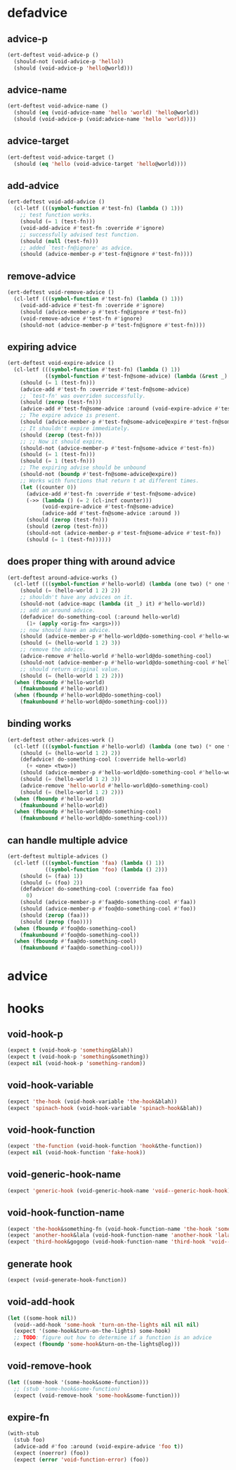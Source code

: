* defadvice
:PROPERTIES:
:ID:       f9dbab12-fa2d-4486-97b0-70b091d6527c
:END:

** advice-p
:PROPERTIES:
:ID:       2ca4de42-5280-45e3-97ee-ab423c3cb1ad
:END:

#+begin_src emacs-lisp
(ert-deftest void-advice-p ()
  (should-not (void-advice-p 'hello))
  (should (void-advice-p 'hello@world)))
#+end_src

** advice-name
:PROPERTIES:
:ID:       2bd281c2-bb9a-4d1b-a926-94854cd1cf9b
:END:

#+begin_src emacs-lisp
(ert-deftest void-advice-name ()
  (should (eq (void-advice-name 'hello 'world) 'hello@world))
  (should (void-advice-p (void:advice-name 'hello 'world))))
#+end_src

** advice-target
:PROPERTIES:
:ID:       e3a21c47-8293-49e1-876f-1dd0f054eec1
:END:

#+begin_src emacs-lisp
(ert-deftest void-advice-target ()
  (should (eq 'hello (void-advice-target 'hello@world))))
#+end_src

** add-advice
:PROPERTIES:
:ID:       ad260c52-0830-499a-8880-f5190ba89788
:END:

#+begin_src emacs-lisp
(ert-deftest void-add-advice ()
  (cl-letf (((symbol-function #'test-fn) (lambda () 1)))
    ;; test function works.
    (should (= 1 (test-fn)))
    (void-add-advice #'test-fn :override #'ignore)
    ;; successfully advised test function.
    (should (null (test-fn)))
    ;; added `test-fn@ignore' as advice.
    (should (advice-member-p #'test-fn@ignore #'test-fn))))
#+end_src

** remove-advice
:PROPERTIES:
:ID:       80f507e8-053f-45a1-8609-ddf5972874f6
:END:

#+begin_src emacs-lisp
(ert-deftest void-remove-advice ()
  (cl-letf (((symbol-function #'test-fn) (lambda () 1)))
    (void-add-advice #'test-fn :override #'ignore)
    (should (advice-member-p #'test-fn@ignore #'test-fn))
    (void-remove-advice #'test-fn #'ignore)
    (should-not (advice-member-p #'test-fn@ignore #'test-fn))))
#+end_src

** expiring advice
:PROPERTIES:
:ID:       7a05e9cd-55d3-4c0d-970b-f2eb60f8a645
:END:

#+begin_src emacs-lisp
(ert-deftest void-expire-advice ()
  (cl-letf (((symbol-function #'test-fn) (lambda () 1))
            ((symbol-function #'test-fn@some-advice) (lambda (&rest _) 0)))
    (should (= 1 (test-fn)))
    (advice-add #'test-fn :override #'test-fn@some-advice)
    ;; `test-fn' was overriden successfully.
    (should (zerop (test-fn)))
    (advice-add #'test-fn@some-advice :around (void-expire-advice #'test-fn@some-advice))
    ;; The expire advice is present.
    (should (advice-member-p #'test-fn@some-advice@expire #'test-fn@some-advice))
    ;; It shouldn't expire immediately.
    (should (zerop (test-fn)))
    ;; ;; Now it should expire.
    (should-not (advice-member-p #'test-fn@some-advice #'test-fn))
    (should (= 1 (test-fn)))
    (should (= 1 (test-fn)))
    ;; The expiring advise should be unbound
    (should-not (boundp #'test-fn@some-advice@expire))
    ;; Works with functions that return t at different times.
    (let ((counter 0))
      (advice-add #'test-fn :override #'test-fn@some-advice)
      (->> (lambda () (= 2 (cl-incf counter)))
           (void-expire-advice #'test-fn@some-advice)
           (advice-add #'test-fn@some-advice :around ))
      (should (zerop (test-fn)))
      (should (zerop (test-fn)))
      (should-not (advice-member-p #'test-fn@some-advice #'test-fn))
      (should (= 1 (test-fn))))))
#+end_src

** does proper thing with around advice
:PROPERTIES:
:ID:       44b4aadc-a579-4b86-bdbc-df965e8d7c89
:END:

#+begin_src emacs-lisp
(ert-deftest around-advice-works ()
  (cl-letf (((symbol-function #'hello-world) (lambda (one two) (* one two))))
    (should (= (hello-world 1 2) 2))
    ;; shouldn't have any advices on it.
    (should-not (advice-mapc (lambda (it _) it) #'hello-world))
    ;; add an around advice.
    (defadvice! do-something-cool (:around hello-world)
      (1+ (apply <orig-fn> <args>)))
    ;; now should have an advice.
    (should (advice-member-p #'hello-world@do-something-cool #'hello-world))
    (should (= (hello-world 1 2) 3))
    ;; remove the advice.
    (advice-remove #'hello-world #'hello-world@do-something-cool)
    (should-not (advice-member-p #'hello-world@do-something-cool #'hello-world))
    ;; should return original value.
    (should (= (hello-world 1 2) 2)))
  (when (fboundp #'hello-world)
    (fmakunbound #'hello-world))
  (when (fboundp #'hello-world@do-something-cool)
    (fmakunbound #'hello-world@do-something-cool)))
#+end_src

** binding works
:PROPERTIES:
:ID:       dc43c155-ae49-463c-9641-60bd15431d97
:END:

#+begin_src emacs-lisp
(ert-deftest other-advices-work ()
  (cl-letf (((symbol-function #'hello-world) (lambda (one two) (* one two))))
    (should (= (hello-world 1 2) 2))
    (defadvice! do-something-cool (:override hello-world)
      (+ <one> <two>))
    (should (advice-member-p #'hello-world@do-something-cool #'hello-world))
    (should (= (hello-world 1 2) 3))
    (advice-remove 'hello-world #'hello-world@do-something-cool)
    (should (= (hello-world 1 2) 2)))
  (when (fboundp #'hello-world)
    (fmakunbound #'hello-world))
  (when (fboundp #'hello-world@do-something-cool)
    (fmakunbound #'hello-world@do-something-cool)))
#+end_src

** can handle multiple advice
:PROPERTIES:
:ID:       1a706063-500e-4a12-8887-c757db215e29
:END:

#+begin_src emacs-lisp
(ert-deftest multiple-advices ()
  (cl-letf (((symbol-function 'faa) (lambda () 1))
            ((symbol-function 'foo) (lambda () 2)))
    (should (= (faa) 1))
    (should (= (foo) 2))
    (defadvice! do-something-cool (:override faa foo)
      0)
    (should (advice-member-p #'faa@do-something-cool #'faa))
    (should (advice-member-p #'foo@do-something-cool #'foo))
    (should (zerop (faa)))
    (should (zerop (foo))))
  (when (fboundp #'foo@do-something-cool)
    (fmakunbound #'foo@do-something-cool))
  (when (fboundp #'faa@do-something-cool)
    (fmakunbound #'faa@do-something-cool)))
#+end_src

* advice
:PROPERTIES:
:ID:       962a1862-2b4d-4e97-94fa-7e874233eeaa
:END:

* hooks
:PROPERTIES:
:ID:       8b71ed59-bf00-48d2-a070-6e7d62f54770
:END:

** void-hook-p
:PROPERTIES:
:ID:       656dada6-ffb9-4cbc-8568-13b89b2fed14
:END:

#+begin_src emacs-lisp
(expect t (void-hook-p 'something&blah))
(expect t (void-hook-p 'something&something))
(expect nil (void-hook-p 'something-random))
#+end_src

** void-hook-variable
:PROPERTIES:
:ID:       417a0d09-b46e-44b9-b783-54acae5ab558
:END:

#+begin_src emacs-lisp
(expect 'the-hook (void-hook-variable 'the-hook&blah))
(expect 'spinach-hook (void-hook-variable 'spinach-hook&blah))
#+end_src

** void-hook-function
:PROPERTIES:
:ID:       5ddbed40-42a7-457c-9668-fd9620589da9
:END:

#+begin_src emacs-lisp
(expect 'the-function (void-hook-function 'hook&the-function))
(expect nil (void-hook-function 'fake-hook))
#+end_src

** void-generic-hook-name
:PROPERTIES:
:ID:       b582643e-5eb1-4708-afcf-31928fa7fde5
:END:

#+begin_src emacs-lisp
(expect 'generic-hook (void-generic-hook-name 'void--generic-hook-hook))
#+end_src

** void-hook-function-name
:PROPERTIES:
:ID:       67aff07f-ff08-4811-9a3a-f4f2bc0dd033
:END:

#+begin_src emacs-lisp
(expect 'the-hook&something-fn (void-hook-function-name 'the-hook 'something-fn))
(expect 'another-hook&lala (void-hook-function-name 'another-hook 'lalala))
(expect 'third-hook&gogogo (void-hook-function-name 'third-hook 'void--gogogo-advice))
#+end_src

** generate hook
:PROPERTIES:
:ID:       50e883fd-3b30-47c6-8d7d-2c0be92375b6
:END:

#+begin_src emacs-lisp
(expect (void-generate-hook-function))
#+end_src

** void-add-hook 
:PROPERTIES:
:ID:       2f6a0803-6666-4e6d-976c-d1950e0fe211
:END:

#+begin_src emacs-lisp
(let ((some-hook nil))
  (void--add-hook 'some-hook 'turn-on-the-lights nil nil nil)
  (expect '(some-hook&turn-on-the-lights) some-hook)
  ;; TODO: figure out how to determine if a function is an advice
  (expect (fboundp 'some-hook&turn-on-the-lights@log)))
#+end_src

** void-remove-hook
:PROPERTIES:
:ID:       b4986c41-71e6-42a5-bfa9-2f134d22b95c
:END:

#+begin_src emacs-lisp
(let ((some-hook '(some-hook&some-function)))
  ;; (stub 'some-hook&some-function)
  (expect (void-remove-hook 'some-hook&some-function)))
#+end_src

** expire-fn
:PROPERTIES:
:ID:       b3e57612-6df5-4186-9967-8fd0ac2e00fb
:END:

#+begin_src emacs-lisp
(with-stub
  (stub foo)
  (advice-add #'foo :around (void-expire-advice 'foo t))
  (expect (noerror) (foo))
  (expect (error 'void-function-error) (foo))
#+end_src

